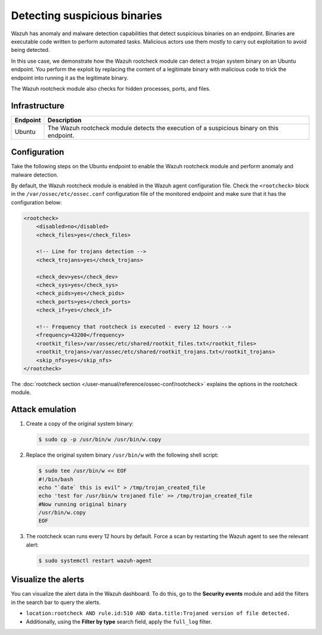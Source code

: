 .. Copyright (C) 2015, Wazuh, Inc.

.. meta::
   :description: Wazuh has a powerful anomaly and malware detection capabilitie. It uses signatures to detect trojaned system binaries. Learn more about this in this PoC.

Detecting suspicious binaries
=============================

Wazuh has anomaly and malware detection capabilities that detect suspicious binaries on an endpoint. Binaries are executable code written to perform automated tasks. Malicious actors use them mostly to carry out exploitation to avoid being detected.

In this use case, we demonstrate how the Wazuh rootcheck module can detect a trojan system binary on an Ubuntu endpoint. You perform the exploit by replacing the content of a legitimate binary with malicious code to trick the endpoint into running it as the legitimate binary.

The Wazuh rootcheck module also checks for hidden processes, ports, and files.

Infrastructure
--------------

+------------+----------------------------------------------------------------------------------------------+
| Endpoint   | Description                                                                                  |
+============+==============================================================================================+
| Ubuntu     | The Wazuh rootcheck module detects the execution of a suspicious binary on this endpoint.    |
+------------+----------------------------------------------------------------------------------------------+

Configuration
-------------

Take the following steps on the Ubuntu endpoint to enable the Wazuh rootcheck module and perform anomaly and malware detection.

By default, the Wazuh rootcheck module is enabled in the Wazuh agent configuration file. Check the ``<rootcheck>`` block in the ``/var/ossec/etc/ossec.conf`` configuration file of the monitored endpoint and make sure that it has the configuration below:

.. code-block:: xml

   <rootcheck>
       <disabled>no</disabled>
       <check_files>yes</check_files>

       <!-- Line for trojans detection -->
       <check_trojans>yes</check_trojans>

       <check_dev>yes</check_dev>
       <check_sys>yes</check_sys>
       <check_pids>yes</check_pids>
       <check_ports>yes</check_ports>
       <check_if>yes</check_if>

       <!-- Frequency that rootcheck is executed - every 12 hours -->
       <frequency>43200</frequency>
       <rootkit_files>/var/ossec/etc/shared/rootkit_files.txt</rootkit_files>
       <rootkit_trojans>/var/ossec/etc/shared/rootkit_trojans.txt</rootkit_trojans>
       <skip_nfs>yes</skip_nfs>
   </rootcheck>

The :doc:`rootcheck section </user-manual/reference/ossec-conf/rootcheck>` explains the options in the rootcheck module.

Attack emulation
----------------

#. Create a copy of the original system binary:

   .. code-block:: console

      $ sudo cp -p /usr/bin/w /usr/bin/w.copy

#. Replace the original system binary ``/usr/bin/w`` with the following shell script:

   .. code-block:: console

      $ sudo tee /usr/bin/w << EOF
      #!/bin/bash
      echo "`date` this is evil" > /tmp/trojan_created_file
      echo 'test for /usr/bin/w trojaned file' >> /tmp/trojan_created_file
      #Now running original binary
      /usr/bin/w.copy
      EOF

#. The rootcheck scan runs every 12 hours by default. Force a scan by restarting the Wazuh agent to see the relevant alert:

   .. code-block:: console

      $ sudo systemctl restart wazuh-agent

Visualize the alerts
--------------------

You can visualize the alert data in the Wazuh dashboard. To do this, go to the **Security events** module and add the filters in the search bar to query the alerts.

-  ``location:rootcheck AND rule.id:510 AND data.title:Trojaned version of file detected.``

-  Additionally, using the **Filter by type** search field, apply the ``full_log`` filter.

   .. thumbnail:: /images/poc/suspicious-binary-alerts.png
      :title: Suspicious binary alerts
      :align: center
      :width: 80%
